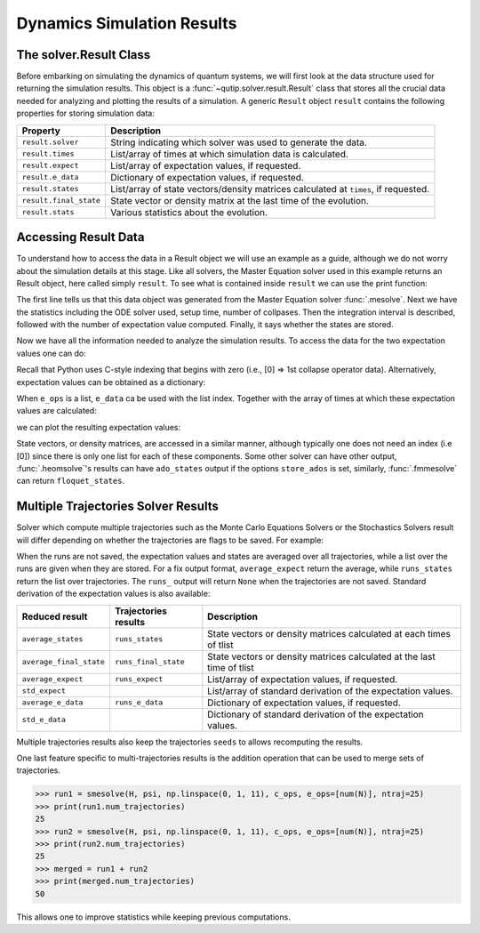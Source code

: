 .. _solver_result:

********************************************************
Dynamics Simulation Results
********************************************************

.. _solver_result-class:

The solver.Result Class
=======================

Before embarking on simulating the dynamics of quantum systems, we will first
look at the data structure used for returning the simulation results. This
object is a :func:`~qutip.solver.result.Result` class that stores all the
crucial data needed for analyzing and plotting the results of a simulation.
A generic ``Result`` object ``result`` contains the following properties for
storing simulation data:

.. cssclass:: table-striped

+------------------------+-----------------------------------------------------------------------+
| Property               | Description                                                           |
+========================+=======================================================================+
| ``result.solver``      | String indicating which solver was used to generate the data.         |
+------------------------+-----------------------------------------------------------------------+
| ``result.times``       | List/array of times at which simulation data is calculated.           |
+------------------------+-----------------------------------------------------------------------+
| ``result.expect``      | List/array of expectation values, if requested.                       |
+------------------------+-----------------------------------------------------------------------+
| ``result.e_data``      | Dictionary of expectation values, if requested.                       |
+------------------------+-----------------------------------------------------------------------+
| ``result.states``      | List/array of state vectors/density matrices calculated at ``times``, |
|                        | if requested.                                                         |
+------------------------+-----------------------------------------------------------------------+
| ``result.final_state`` | State vector or density matrix at the last time of the evolution.     |
+------------------------+-----------------------------------------------------------------------+
| ``result.stats``       | Various statistics about the evolution.                               |
+------------------------+-----------------------------------------------------------------------+


.. _odedata-access:

Accessing Result Data
======================

To understand how to access the data in a Result object we will use an example
as a guide, although we do not worry about the simulation details at this stage.
Like all solvers, the Master Equation solver used in this example returns an
Result object, here called simply ``result``. To see what is contained inside
``result`` we can use the print function:

.. doctest::
  :options: +SKIP

  >>> print(result)
  <Result
    Solver: mesolve
    Solver stats:
      method: 'scipy zvode adams'
      init time: 0.0001876354217529297
      preparation time: 0.007544517517089844
      run time: 0.001268625259399414
      solver: 'Master Equation Evolution'
      num_collapse: 1
    Time interval: [0, 1.0] (2 steps)
    Number of e_ops: 1
    State not saved.
  >

The first line tells us that this data object was generated from the Master
Equation solver :func:`.mesolve`. Next we have the statistics including the ODE
solver used, setup time, number of collpases. Then the integration interval is
described, followed with the number of expectation value computed. Finally, it
says whether the states are stored.

Now we have all the information needed to analyze the simulation results.
To access the data for the two expectation values one can do:


.. testcode::
  :skipif: True

  expt0 = result.expect[0]
  expt1 = result.expect[1]

Recall that Python uses C-style indexing that begins with zero (i.e.,
[0] => 1st collapse operator data).
Alternatively, expectation values can be obtained as a dictionary:

.. testcode::
  :skipif: True

  e_ops = {"sx": sigmax(), "sy": sigmay(), "sz": sigmaz()}
  ...
  expt_sx = result.e_data["sx"]

When ``e_ops`` is a list, ``e_data`` ca be used with the list index. Together
with the array of times at which these expectation values are calculated:

.. testcode::
  :skipif: True

  times = result.times

we can plot the resulting expectation values:

.. testcode::
  :skipif: True

  plot(times, expt0)
  plot(times, expt1)
  show()


State vectors, or density matrices, are accessed in a similar manner, although
typically one does not need an index (i.e [0]) since there is only one list for
each of these components. Some other solver can have other output,
:func:`.heomsolve`'s results can have ``ado_states`` output if the options
``store_ados`` is set, similarly, :func:`.fmmesolve` can return
``floquet_states``.


Multiple Trajectories Solver Results
====================================


Solver which compute multiple trajectories such as the Monte Carlo Equations
Solvers or the Stochastics Solvers result will differ depending on whether the
trajectories are flags to be saved.
For example:

.. doctest::
  :options: +SKIP

  >>> mcsolve(H, psi, np.linspace(0, 1, 11), c_ops, e_ops=[num(N)], ntraj=25, options={"keep_runs_results": False})
  >>> np.shape(result.expect)
  (1, 11)

  >>> mcsolve(H, psi, np.linspace(0, 1, 11), c_ops, e_ops=[num(N)], ntraj=25, options={"keep_runs_results": True})
  >>> np.shape(result.expect)
  (1, 25, 11)


When the runs are not saved, the expectation values and states are averaged
over all trajectories, while a list over the runs are given when they are stored.
For a fix output format, ``average_expect`` return the average, while
``runs_states`` return the list over trajectories.  The ``runs_`` output will
return ``None`` when the trajectories are not saved. Standard derivation of the
expectation values is also available:

+-------------------------+----------------------+------------------------------------------------------------------------+
| Reduced result          | Trajectories results | Description                                                            |
+=========================+======================+========================================================================+
| ``average_states``      | ``runs_states``      | State vectors or density matrices calculated at each times of tlist    |
+-------------------------+----------------------+------------------------------------------------------------------------+
| ``average_final_state`` | ``runs_final_state`` | State vectors or density matrices calculated at the last time of tlist |
+-------------------------+----------------------+------------------------------------------------------------------------+
| ``average_expect``      | ``runs_expect``      | List/array of expectation values, if requested.                        |
+-------------------------+----------------------+------------------------------------------------------------------------+
| ``std_expect``          |                      | List/array of standard derivation of the expectation values.           |
+-------------------------+----------------------+------------------------------------------------------------------------+
| ``average_e_data``      | ``runs_e_data``      | Dictionary of expectation values, if requested.                        |
+-------------------------+----------------------+------------------------------------------------------------------------+
| ``std_e_data``          |                      | Dictionary of standard derivation of the expectation values.           |
+-------------------------+----------------------+------------------------------------------------------------------------+

Multiple trajectories results also keep the trajectories ``seeds`` to allows
recomputing the results.

.. testcode::
  :skipif: True

  seeds = result.seeds

One last feature specific to multi-trajectories results is the addition operation
that can be used to merge sets of trajectories.


.. code-block::

    >>> run1 = smesolve(H, psi, np.linspace(0, 1, 11), c_ops, e_ops=[num(N)], ntraj=25)
    >>> print(run1.num_trajectories)
    25
    >>> run2 = smesolve(H, psi, np.linspace(0, 1, 11), c_ops, e_ops=[num(N)], ntraj=25)
    >>> print(run2.num_trajectories)
    25
    >>> merged = run1 + run2
    >>> print(merged.num_trajectories)
    50

This allows one to improve statistics while keeping previous computations.
